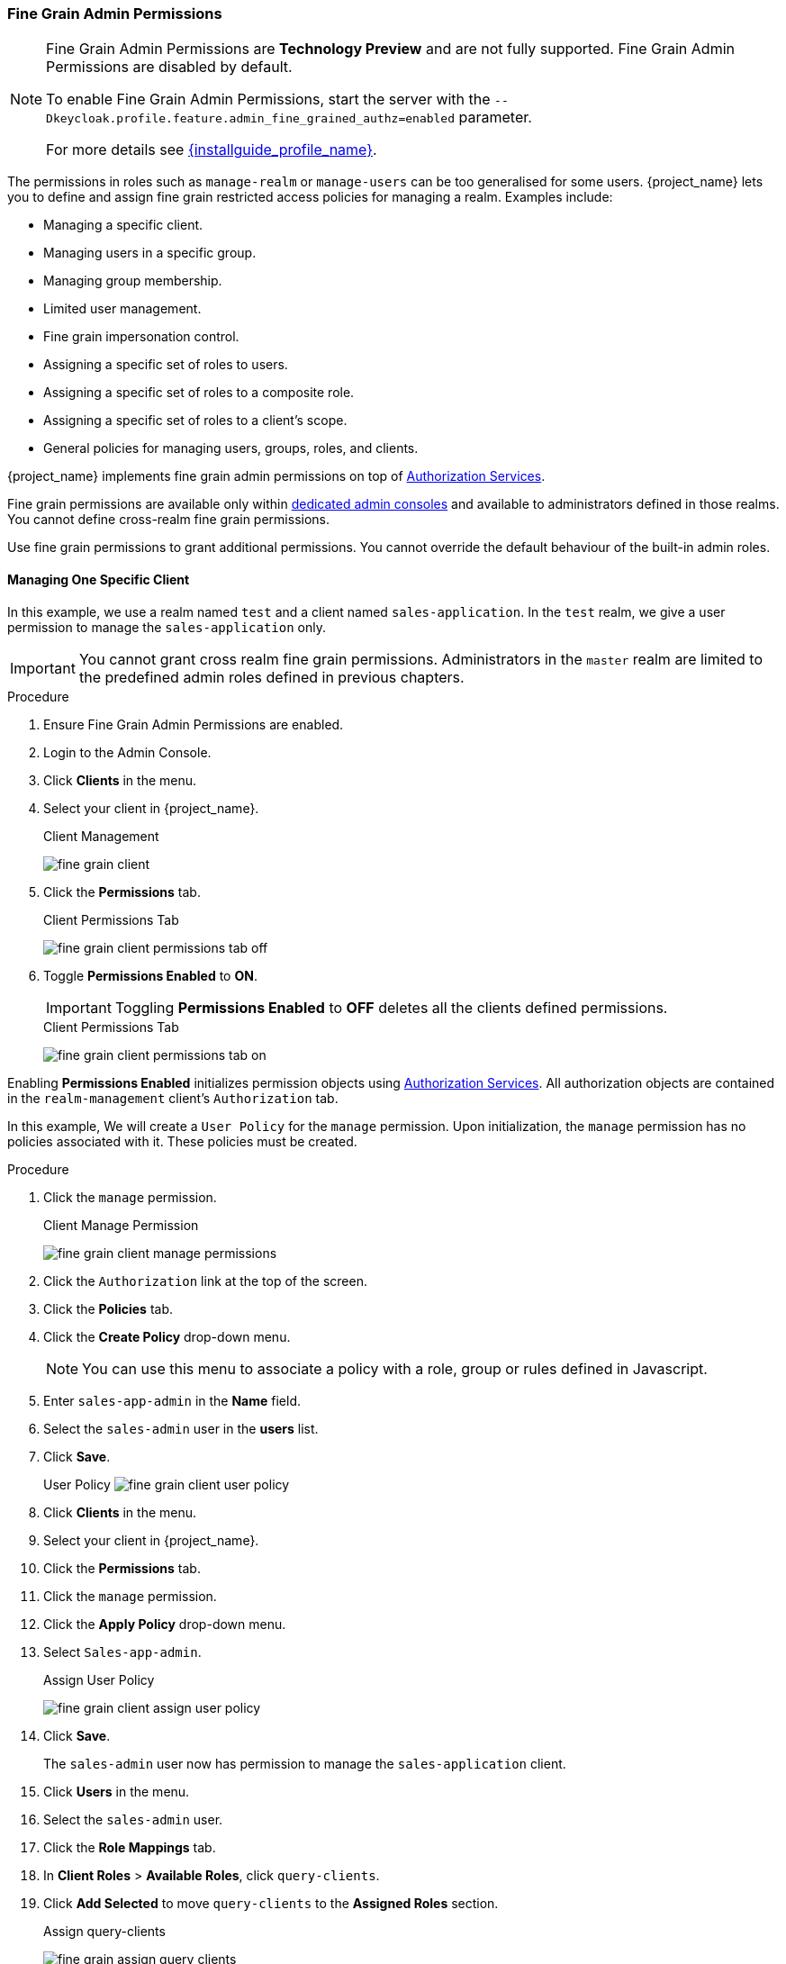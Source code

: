 [[_fine_grain_permissions]]

=== Fine Grain Admin Permissions

[NOTE]
====
Fine Grain Admin Permissions are *Technology Preview* and are not fully supported. Fine Grain Admin Permissions are disabled by default.

To enable Fine Grain Admin Permissions, start the server with the `--Dkeycloak.profile.feature.admin_fine_grained_authz=enabled` parameter.

For more details see link:{installguide_profile_link}[{installguide_profile_name}].
====

The permissions in roles such as `manage-realm` or `manage-users` can be too generalised for some users. {project_name} lets you to define and assign fine grain restricted access policies for managing a realm. Examples include:

* Managing a specific client.
* Managing users in a specific group.
* Managing group membership.
* Limited user management.
* Fine grain impersonation control.
* Assigning a specific set of roles to users.
* Assigning a specific set of roles to a composite role.
* Assigning a specific set of roles to a client's scope.
* General policies for managing users, groups, roles, and clients.

{project_name} implements fine grain admin permissions on top of link:{authorizationguide_link}[Authorization Services].

Fine grain permissions are available only within <<_per_realm_admin_permissions, dedicated admin consoles>> and available to administrators defined in those realms. You cannot define cross-realm fine grain permissions.

Use fine grain permissions to grant additional permissions.  You cannot override the default behaviour of the built-in admin roles.

==== Managing One Specific Client

In this example, we use a realm named `test` and a client named `sales-application`. In the `test` realm, we give a
user permission to manage the `sales-application` only.

[IMPORTANT]
====
You cannot grant cross realm fine grain permissions.  Administrators in the `master` realm are limited to the predefined admin roles defined in previous chapters.
====

.Procedure
. Ensure Fine Grain Admin Permissions are enabled.
. Login to the Admin Console.
. Click *Clients* in the menu.
. Select your client in {project_name}.
+
.Client Management
image:{project_images}/fine-grain-client.png[]
+
. Click the *Permissions* tab.
+
.Client Permissions Tab
image:{project_images}/fine-grain-client-permissions-tab-off.png[]
+
. Toggle *Permissions Enabled* to *ON*.
+
[IMPORTANT]
====
Toggling *Permissions Enabled* to *OFF* deletes all the clients defined permissions.
====
+
.Client Permissions Tab
image:{project_images}/fine-grain-client-permissions-tab-on.png[]

Enabling *Permissions Enabled* initializes permission objects using link:{authorizationguide_link}[Authorization Services]. All authorization objects are contained in the `realm-management` client's `Authorization` tab.

In this example, We will create a `User Policy` for the `manage` permission. Upon initialization, the `manage` permission has no policies associated with it. These policies must be created.

.Procedure
. Click the `manage` permission. 
+
.Client Manage Permission
image:{project_images}/fine-grain-client-manage-permissions.png[]
+
. Click the `Authorization` link at the top of the screen.
. Click the *Policies* tab.
. Click the *Create Policy* drop-down menu.
+
[NOTE]
====
You can use this menu to associate a policy with a role, group or rules defined in Javascript.
====
+
. Enter `sales-app-admin` in the *Name* field.
. Select the `sales-admin` user in the *users* list.
. Click *Save*.
+
User Policy
image:{project_images}/fine-grain-client-user-policy.png[]
+
. Click *Clients* in the menu.
. Select your client in {project_name}.
. Click the *Permissions* tab.
. Click the `manage` permission. 
. Click the *Apply Policy* drop-down menu.
. Select `Sales-app-admin`.
+
.Assign User Policy
image:{project_images}/fine-grain-client-assign-user-policy.png[]
+
. Click *Save*.
+
The `sales-admin` user now has permission to manage the `sales-application` client.
+
. Click *Users* in the menu.
. Select the `sales-admin` user.
. Click the *Role Mappings* tab.
. In *Client Roles* > *Available Roles*, click `query-clients`.
. Click *Add Selected* to move `query-clients` to the *Assigned Roles* section.
+
.Assign query-clients
image:{project_images}/fine-grain-assign-query-clients.png[]

The `query-clients` role must be assigned to `sales-admin` so that the Admin Console renders client menus for the `sales-admin` user.

[IMPORTANT]
====
If the `query-clients` role is unset, restricted admins will not see any menu options when they log into the Admin Console.
====

To test this out:

.Procedure
. Log out of the master realm.
. Log in to the <<_per_realm_admin_permissions, dedicated admin console>> for the `test` realm as the `sales-admin` user. The <<_per_realm_admin_permissions, dedicated admin console>> is located under `/auth/admin/test/console`.
+
.Sales Admin Login
image:{project_images}/fine-grain-sales-admin-login.png[]

This admin can now manage this one client.

==== Restrict User Role Mapping

In {project_name}, it is possible, through fine grain permissions, to restrict the roles an admin can assign to users. In this example, we specifically restrict the `sales-admin` user to only:

* Assign roles that grant specific access to the `sales-application`.
* Map roles.

The `sales-application` has defined three client roles.

* viewLeads
* leader-creator
* admin

.Sales Application Roles
image:{project_images}/fine-grain-sales-application-roles.png[]

.Procedure
. Click *Clients* in the menu.
. Select your client in {project_name}.
. Click the *Roles* tab.
. Click the `viewleads` role.
. Click the *Permissions* tab.
+
.View Leads Role Permission Tab
image:{project_images}/fine-grain-view-leads-role-tab.png[]
+
. Toggle *Permissions Enabled* to *ON*
+
.View Leads Permissions
image:{project_images}/fine-grain-view-leads-permissions.png[]
+
. Click `map-role`.
. Click the *Apply Policy* drop-down menu.
. Select `Sales-app-admin`.
. Click *Save*.
+
.Map-roles Permission
image:{project_images}/fine-grain-map-roles-permission.png[]

The `sales-admin` user can now map the `viewleads` role to other users. Next, we must specify the users the `sales-admin` can map the role to.

.Procedure
. Click *Users* in the menu.
. Click the *Permissions* tab.
. Toggle *Permissions Enabled* to *ON*
+
.Users Permissions
image:{project_images}/fine-grain-users-permissions.png[]
+
. Click `map-roles`.
. Click the *Apply Policy* drop-down menu.
. Select `Sales-app-admin`.
. Click *Save*.

Last, add the `view-users` role to the `sales-admin`.  This allows the admin to view users in the realm.

.Procedure
. Click *Users* in the menu.
. Select the `sales-admin` user.
. Click the *Role Mappings* tab.
. In *Client Roles* > *Available Roles*, click `view-users`.
. Click *Add Selected* to move `query-clients` to the *Assigned Roles* section.
+
.Add view-users
image:{project_images}/fine-grain-add-view-users.png[]

To test this out:

.Procedure
. Log out of the master realm.
. Log in to the <<_per_realm_admin_permissions, dedicated admin console>> for the `test` realm as the `sales-admin` user. The <<_per_realm_admin_permissions, dedicated admin console>> is located under `/auth/admin/test/console`.

The `sales-admin` can view users in the system. Clicking a specific user shows that each user detail page is read-only, except the `Role Mappings` tab. Clicking this tab shows no `Available` roles for the admin to map users except browsing the `sales-application` roles as `sales-admin` can map the `viewLeads` role only.
+
.Add viewLeads
image:{project_images}/fine-grain-add-view-leads.png[]

===== Per Client map-roles Shortcut

A shorter way to do this is to grant access to the `map-roles` to an admin. This allows the admin to map any role defined by the client.
+
.Client map-roles Permission
image:{project_images}/fine-grain-client-permissions-tab-on.png[]

==== Full List of Permissions

This chapter defines the whole list of permission types that can be described for a realm.

===== Role

The `Permissions` tab for each role lists the following permission types.

====== map-role
Controls an admin mapping this role to a user. map-role policies specify that the role can be mapped to a user only. map-role policies do not specify that an admin can perform user role mapping tasks.  The admin must also have manage or role mapping permissions.  See <<_users-permissions, Users Permissions>> for more information.

====== map-role-composite
Controls an admin mapping this role as a composite to another role. An admin can define client roles if the client must manage permissions for that client. An admin cannot add composites to those roles unless the admin has `map-role-composite` privileges for the role he wants to add as a composite.

====== map-role-client-scope
Controls an admin applying this role to the scope of a client. Even if the admin can manage the client, the admin will be unable to create tokens for the client that contain this role unless this permission is granted.

===== Client

Each clients `Permissions` tab lists the following permission types.

====== view
Policies covering an admin's view of the client's configuration.

====== manage
Policies covering the viewing and management of client's configuration.

[NOTE]
====
Privileges can be leaked unintentionally using this policy. For example, an admin can define a protocol mapper that hardcodes roles even when the admin does not have privileges to map roles to the client's scope. 

This is currently a limitation of protocol mappers. They cannot assign individual permissions to them as roles do.
====

====== configure
A reduced set of privileges for client management.  It is similar to the `manage` scope except the admin is unable to:

* Define protocol mappers.
* Change the client template.
* Change the client's scope.

====== map-roles
Policies covering if admins can map a role defined by the client to a user. This is a shortcut feature that avoids defining policies for each client defined role.

====== map-roles-composite
Policies covering if admins can map a role defined by the client as a composite to another role. This is a shortcut feature that avoids defining policies for each client defined role.

====== map-roles-client-scope::
Policies covering if admins can map a role defined by the client to the scope of another client. This is a shortcut feature that avoids defining policies for each client defined role.

[[_users-permissions]]
===== Users

Each user `Permissions` tab lists the following permission types.

====== view
Policies covering if admins can view all users in the realm.

===== manage
Policies covering if admins can manage users in the realm. This permission grants admins the privilege to perform user role mappings. It does not specify the roles the admin can map. You must define the privilege for each role the admin can map.

===== map-roles
A subset of the privileges granted by the `manage` scope, in this case the ability to map roles. The admin cannot perform any other user management operation. This is similar to the `manage` role. The roles the admin can apply must be specified per role or per set of roles when dealing with client roles.

===== manage-group-membership
This permissions type is similar to `map-roles` but covers group membership. These policies grant the admin permission to manage group membership but not the groups the admin is allowed to manage membership for. You must specify policies for each group's `manage-members` permission.

===== impersonate
Policies covering if an admin can impersonate other users. These policies apply to the admin's attributes and role mappings.

===== user-impersonated
Policies covering the users that can be impersonated. These policies are applied to the user being impersonated.  For example, defining policies that forbid users from impersonating a user that has admin privileges.

===== Group

Each groups `Permissions` tab lists the following permission types.

===== view
Policies covering if an admin can view information about the group.

===== manage
Policies covering if an admin can manage the configuration of the group.

===== view-members
Policies covering if an admin can view the user details of members of the group.

===== manage-members
Policies covering if an admin can manage the users that belong to this group.

===== manage-membership
Policies covering if an admin can:

* Change the membership of the group.
* Add members from the group.
* Remove members from the group.
